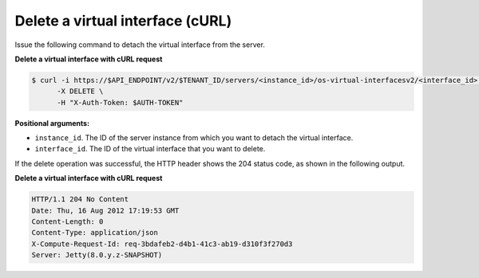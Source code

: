 .. _delete-virt-interface-with-curl:

Delete a virtual interface (cURL)
~~~~~~~~~~~~~~~~~~~~~~~~~~~~~~~~~~

Issue the following command to detach the virtual interface from the server.

**Delete a virtual interface with cURL request**

.. code::  

   $ curl -i https://$API_ENDPOINT/v2/$TENANT_ID/servers/<instance_id>/os-virtual-interfacesv2/<interface_id> \
         -X DELETE \
         -H "X-Auth-Token: $AUTH-TOKEN"

**Positional arguments:**

-  ``instance_id``. The ID of the server instance from which you want to detach the virtual 
   interface.

-  ``interface_id``. The ID of the virtual interface that you want to delete.

If the delete operation was successful, the HTTP header shows the 204 status code, as 
shown in the following output.

**Delete a virtual interface with cURL request**

.. code::  

   HTTP/1.1 204 No Content
   Date: Thu, 16 Aug 2012 17:19:53 GMT
   Content-Length: 0
   Content-Type: application/json
   X-Compute-Request-Id: req-3bdafeb2-d4b1-41c3-ab19-d310f3f270d3
   Server: Jetty(8.0.y.z-SNAPSHOT)

